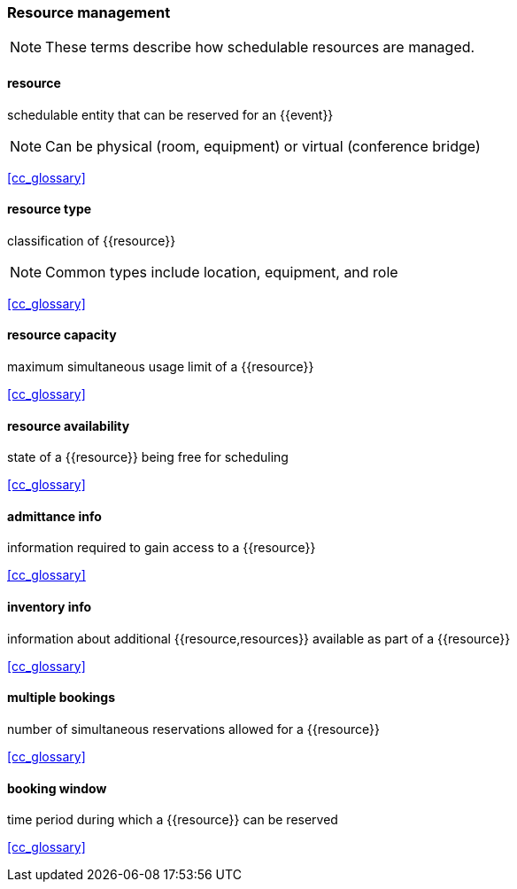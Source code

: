 
=== Resource management

[NOTE]
These terms describe how schedulable resources are managed.

==== resource
schedulable entity that can be reserved for an {{event}}

[NOTE]
Can be physical (room, equipment) or virtual (conference bridge)

[.source]
<<cc_glossary>>

==== resource type
classification of {{resource}}

[NOTE]
Common types include location, equipment, and role

[.source]
<<cc_glossary>>

==== resource capacity
maximum simultaneous usage limit of a {{resource}}

[.source]
<<cc_glossary>>

==== resource availability
state of a {{resource}} being free for scheduling

[.source]
<<cc_glossary>>

==== admittance info
information required to gain access to a {{resource}}

[.source]
<<cc_glossary>>

==== inventory info
information about additional {{resource,resources}} available as part of a {{resource}}

[.source]
<<cc_glossary>>

==== multiple bookings
number of simultaneous reservations allowed for a {{resource}}

[.source]
<<cc_glossary>>

==== booking window
time period during which a {{resource}} can be reserved

[.source]
<<cc_glossary>>